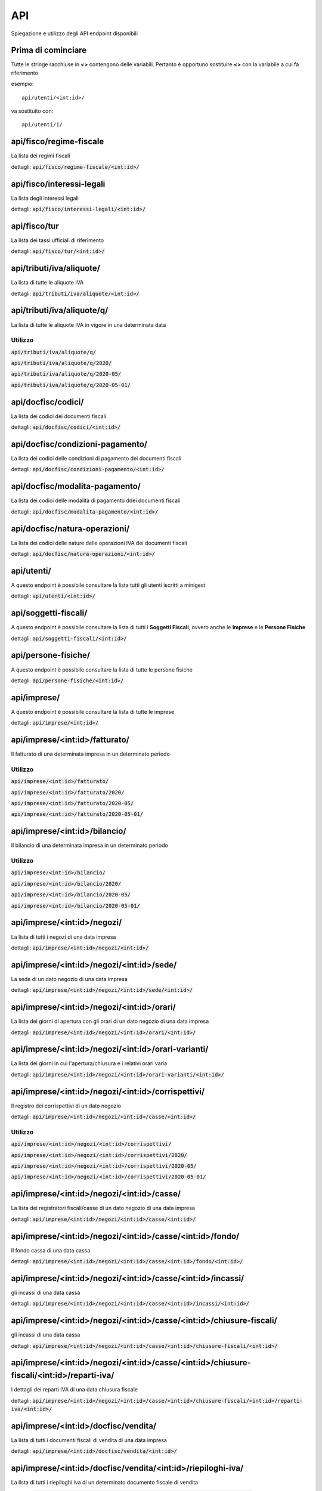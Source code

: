 API
===

Spiegazione e utilizzo degli API endpoint disponibili

Prima di cominciare
*******************

Tutte le stringe racchiuse in **<>** contengono delle variabili.
Pertanto è opportuno sostituire **<>** con la variabile a cui fa riferimento

esempio:
::

    api/utenti/<int:id>/

va sostituito con:
::

    api/utenti/1/



api/fisco/regime-fiscale
************************

La lista dei regimi fiscali

dettagli: :code:`api/fisco/regime-fiscale/<int:id>/`



api/fisco/interessi-legali
**************************

La lista degli interessi legali

dettagli: :code:`api/fisco/interessi-legali/<int:id>/`



api/fisco/tur
*************

La lista dei tassi ufficiali di riferimento

dettagli: :code:`api/fisco/tur/<int:id>/`



api/tributi/iva/aliquote/
*************************

La lista di tutte le aliquote IVA

dettagli: :code:`api/tributi/iva/aliquote/<int:id>/`



api/tributi/iva/aliquote/q/
*************************

La lista di tutte le aliquote IVA in vigore in una determinata data

Utilizzo
--------

:code:`api/tributi/iva/aliquote/q/`

:code:`api/tributi/iva/aliquote/q/2020/`

:code:`api/tributi/iva/aliquote/q/2020-05/`

:code:`api/tributi/iva/aliquote/q/2020-05-01/`



api/docfisc/codici/
*******************

La lista dei codici dei documenti fiscali

dettagli: :code:`api/docfisc/codici/<int:id>/`



api/docfisc/condizioni-pagamento/
*********************************

La lista dei codici delle condizioni di pagamento dei documenti fiscali

dettagli: :code:`api/docfisc/condizioni-pagamento/<int:id>/`



api/docfisc/modalita-pagamento/
*******************************

La lista dei codici delle modalità di pagamento ddei documenti fiscali

dettagli: :code:`api/docfisc/modalita-pagamento/<int:id>/`



api/docfisc/natura-operazioni/
******************************

La lista dei codici delle nature delle operazioni IVA dei documenti fiscali

dettagli: :code:`api/docfisc/natura-operazioni/<int:id>/`



api/utenti/
***********

A questo endpoint è possibile consultare la lista tutti gli utenti iscritti a minigest

dettagli: :code:`api/utenti/<int:id>/`


api/soggetti-fiscali/
*********************

A questo endpoint è possibile consultare la lista di tutti i **Soggetti Fiscali**, ovvero anche le **Imprese** e le **Persone Fisiche**

dettagli: :code:`api/soggetti-fiscali/<int:id>/`


api/persone-fisiche/
********************

A questo endpoint è possibile consultare la lista di tutte le persone fisiche

dettagli: :code:`api/persone-fisiche/<int:id>/`



api/imprese/
************

A questo endpoint è possibile consultare la lista di tutte le imprese

dettagli: :code:`api/imprese/<int:id>/`



api/imprese/<int:id>/fatturato/
*******************************

Il fatturato di una determinata impresa in un determinato periodo

Utilizzo
--------

:code:`api/imprese/<int:id>/fatturato/`

:code:`api/imprese/<int:id>/fatturato/2020/`

:code:`api/imprese/<int:id>/fatturato/2020-05/`

:code:`api/imprese/<int:id>/fatturato/2020-05-01/`



api/imprese/<int:id>/bilancio/
*******************************

Il bilancio di una determinata impresa in un determinato periodo

Utilizzo
--------

:code:`api/imprese/<int:id>/bilancio/`

:code:`api/imprese/<int:id>/bilancio/2020/`

:code:`api/imprese/<int:id>/bilancio/2020-05/`

:code:`api/imprese/<int:id>/bilancio/2020-05-01/`



api/imprese/<int:id>/negozi/
****************************

La lista di tutti i negozi di una data impresa

dettagli: :code:`api/imprese/<int:id>/negozi/<int:id>/`



api/imprese/<int:id>/negozi/<int:id>/sede/
******************************************

La sede di un dato negozio di una data impresa

dettagli: :code:`api/imprese/<int:id>/negozi/<int:id>/sede/<int:id>/`



api/imprese/<int:id>/negozi/<int:id>/orari/
*******************************************

La lista dei giorni di apertura con gli orari di un dato negozio di una data impresa

dettagli: :code:`api/imprese/<int:id>/negozi/<int:id>/orari/<int:id>/`



api/imprese/<int:id>/negozi/<int:id>/orari-varianti/
****************************************************

La lista dei giorni in cui l'apertura/chiusura e i relativi orari varia

dettagli: :code:`api/imprese/<int:id>/negozi/<int:id>/orari-varianti/<int:id>/`



api/imprese/<int:id>/negozi/<int:id>/corrispettivi/
***************************************************

Il registro dei corrispettivi di un dato negozio

dettagli: :code:`api/imprese/<int:id>/negozi/<int:id>/casse/<int:id>/`

Utilizzo
--------

:code:`api/imprese/<int:id>/negozi/<int:id>/corrispettivi/`

:code:`api/imprese/<int:id>/negozi/<int:id>/corrispettivi/2020/`

:code:`api/imprese/<int:id>/negozi/<int:id>/corrispettivi/2020-05/`

:code:`api/imprese/<int:id>/negozi/<int:id>/corrispettivi/2020-05-01/`



api/imprese/<int:id>/negozi/<int:id>/casse/
******************************************

La lista dei registratori fiscali/casse di un dato negozio di una data impresa

dettagli: :code:`api/imprese/<int:id>/negozi/<int:id>/casse/<int:id>/`




api/imprese/<int:id>/negozi/<int:id>/casse/<int:id>/fondo/
**********************************************************

Il fondo cassa di una data cassa

dettagli: :code:`api/imprese/<int:id>/negozi/<int:id>/casse/<int:id>/fondo/<int:id>/`



api/imprese/<int:id>/negozi/<int:id>/casse/<int:id>/incassi/
************************************************************

gli incassi di una data cassa

dettagli: :code:`api/imprese/<int:id>/negozi/<int:id>/casse/<int:id>/incassi/<int:id>/`



api/imprese/<int:id>/negozi/<int:id>/casse/<int:id>/chiusure-fiscali/
*********************************************************************

gli incassi di una data cassa

dettagli: :code:`api/imprese/<int:id>/negozi/<int:id>/casse/<int:id>/chiusure-fiscali/<int:id>/`



api/imprese/<int:id>/negozi/<int:id>/casse/<int:id>/chiusure-fiscali/<int:id>/reparti-iva/
******************************************************************************************

I dettagli dei reparti IVA di una data chiusura fiscale

dettagli: :code:`api/imprese/<int:id>/negozi/<int:id>/casse/<int:id>/chiusure-fiscali/<int:id>/reparti-iva/<int:id>/`



api/imprese/<int:id>/docfisc/vendita/
*************************************

La lista di tutti i documenti fiscali di vendita di una data impresa

dettagli: :code:`api/imprese/<int:id>/docfisc/vendita/<int:id>/`



api/imprese/<int:id>/docfisc/vendita/<int:id>/riepiloghi-iva/
*************************************************************

La lista di tutti i riepiloghi iva di un determinato documento fiscale di vendita

dettagli: :code:`api/imprese/<int:id>/docfisc/vendita/<int:id>/riepiloghi-iva/<int:id>/`



api/imprese/<int:id>/docfisc/vendita/<int:id>/pagamenti/
********************************************************

La lista di tutti i pagamenti di un determinato documento fiscale di vendita

dettagli: :code:`api/imprese/<int:id>/docfisc/vendita/<int:id>/pagamenti/<int:id>/`



api/imprese/<int:id>/docfisc/vendita/<int:id>/scadenze/
*******************************************************

La lista di tutte le scadenze di un determinato documento fiscale di vendita

dettagli: :code:`api/imprese/<int:id>/docfisc/vendita/<int:id>/scadenze/<int:id>/`


api/imprese/<int:id>/docfisc/acquisti/
*************************************

La lista di tutti i documenti fiscali acquisto di una data impresa

dettagli: :code:`api/imprese/<int:id>/docfisc/acquisti/<int:id>/`



api/imprese/<int:id>/docfisc/acquisti/<int:id>/riepiloghi-iva/
*************************************************************

La lista di tutti i riepiloghi iva di un determinato documento fiscale acquisto

dettagli: :code:`api/imprese/<int:id>/docfisc/acquisti/<int:id>/riepiloghi-iva/<int:id>/`



api/imprese/<int:id>/docfisc/acquisti/<int:id>/pagamenti/
********************************************************

La lista di tutti i pagamenti di un determinato documento fiscale acquisto

dettagli: :code:`api/imprese/<int:id>/docfisc/acquisti/<int:id>/pagamenti/<int:id>/`



api/imprese/<int:id>/docfisc/acquisti/<int:id>/scadenze/
*******************************************************

La lista di tutte le scadenze di un determinato documento fiscale acquisto

dettagli: :code:`api/imprese/<int:id>/docfisc/acquisti/<int:id>/scadenze/<int:id>/`
